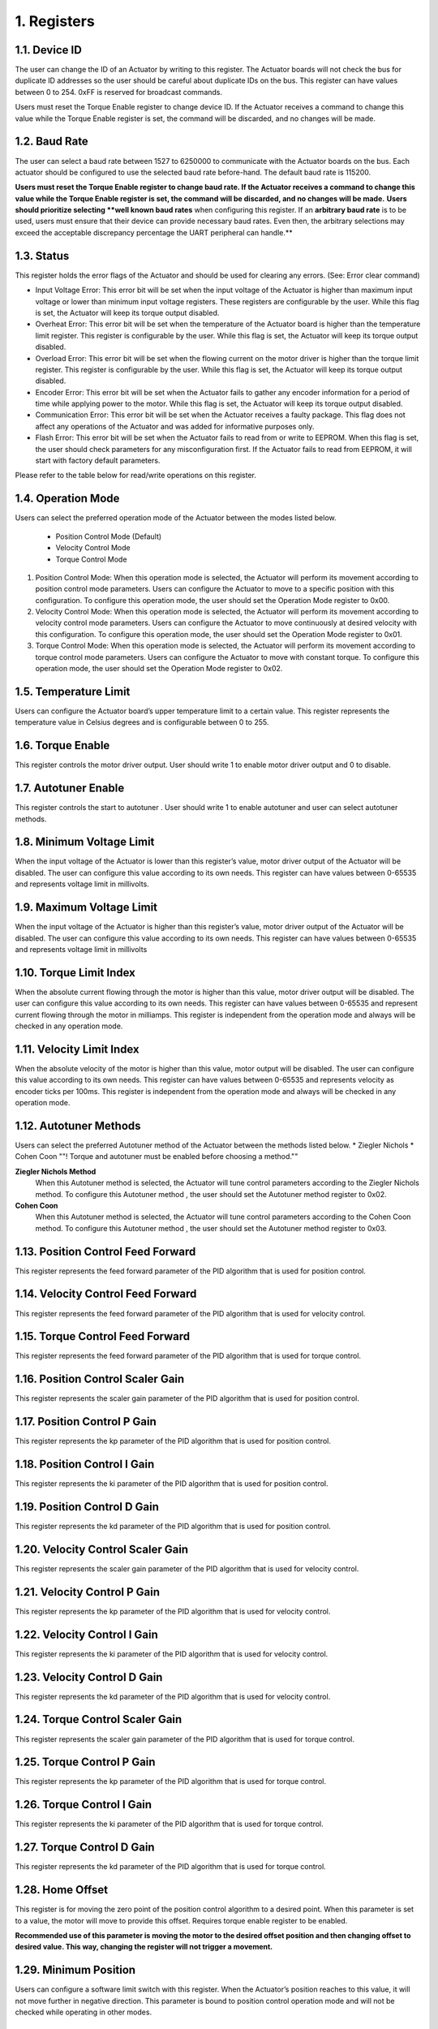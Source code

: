 1. Registers
---------

1.1. Device ID
~~~~~~~~~

The user can change the ID of an Actuator by writing to this register. The Actuator boards will not check the bus for duplicate ID addresses so the user should be careful about duplicate IDs on the bus. This register can have values between 0 to 254. 0xFF is reserved for broadcast commands.

Users must reset the Torque Enable register to change device ID. If the Actuator receives a command to change this value while the Torque Enable register is set, the command will be discarded, and no changes will be made. 

1.2. Baud Rate
~~~~~~~~~

The user can select a baud rate between 1527 to 6250000 to communicate with the Actuator boards on the bus. Each actuator should be configured to use the selected baud rate before-hand. The default baud rate is 115200.

**Users must reset the Torque Enable register to change baud rate. If the Actuator receives a command to change this value while the Torque Enable register is set, the command will be discarded, and no changes will be made.** 
**Users should prioritize selecting **well known baud rates** when configuring this register. If an **arbitrary baud rate** is to be used, users must ensure that their device can provide necessary baud rates. Even then, the arbitrary selections may exceed the acceptable discrepancy percentage the UART peripheral can handle.**

1.3. Status
~~~~~~~~~

This register holds the error flags of the Actuator and should be used for clearing any errors. (See: Error clear command)
    
* Input Voltage Error: This error bit will be set when the input voltage of the Actuator is higher than maximum input voltage or lower than minimum input voltage registers. These registers are configurable by the user. While this flag is set, the Actuator will keep its torque output disabled.

* Overheat Error: This error bit will be set when the temperature of the Actuator board is higher than the temperature limit register. This register is configurable by the user. While this flag is set, the Actuator will keep its torque output disabled.

* Overload Error: This error bit will be set when the flowing current on the motor driver is higher than the torque limit register. This register is configurable by the user. While this flag is set, the Actuator will keep its torque output disabled.

* Encoder Error: This error bit will be set when the Actuator fails to gather any encoder information for a period of time while applying power to the motor. While this flag is set, the Actuator will keep its torque output disabled.

* Communication Error: This error bit will be set when the Actuator receives a faulty package. This flag does not affect any operations of the Actuator and was added for informative purposes only.

* Flash Error: This error bit will be set when the Actuator fails to read from or write to EEPROM. When this flag is set, the user should check parameters for any misconfiguration first. If the Actuator fails to read from EEPROM, it will start with factory default parameters.

Please refer to the table below for read/write operations on this register.


1.4. Operation Mode
~~~~~~~~~
Users can select the preferred operation mode of the Actuator between the modes listed below.

 * Position Control Mode (Default)
 * Velocity Control Mode
 * Torque Control Mode
 
#. Position Control Mode: When this operation mode is selected, the Actuator will perform its movement according to position control mode parameters. Users can configure the Actuator to move to a specific position with this configuration. To configure this operation mode, the user should set the Operation Mode register to 0x00.

#. Velocity Control Mode: When this operation mode is selected, the Actuator will perform its movement according to velocity control mode parameters. Users can configure the Actuator to move continuously at desired velocity with this configuration. To configure this operation mode, the user should set the Operation Mode register to 0x01.

#. Torque Control Mode: When this operation mode is selected, the Actuator will perform its movement according to torque control mode parameters. Users can configure the Actuator to move with constant torque. To configure this operation mode, the user should set the Operation Mode register to 0x02.

1.5. Temperature Limit
~~~~~~~~~
Users can configure the Actuator board’s upper temperature limit to a certain value. This register represents the temperature value in Celsius degrees and is configurable between 0 to 255.

1.6. Torque Enable
~~~~~~~~~
This register controls the motor driver output. User should write 1 to enable motor driver output and 0 to disable.

1.7. Autotuner Enable
~~~~~~~~~
This register controls the start to autotuner . User should write 1 to enable autotuner  and user can select autotuner methods.

1.8. Minimum Voltage Limit
~~~~~~~~~
When the input voltage of the Actuator is lower than this register’s value, motor driver output of the Actuator will be disabled. The user can configure this value according to its own needs. This register can have values between 0-65535 and represents voltage limit in millivolts.

1.9. Maximum Voltage Limit
~~~~~~~~~
When the input voltage of the Actuator is higher than this register’s value, motor driver output of the Actuator will be disabled. The user can configure this value according to its own needs. This register can have values between 0-65535 and represents voltage limit in millivolts

1.10. Torque Limit Index
~~~~~~~~~
When the absolute current flowing through the motor is higher than this value, motor driver output will be disabled. The user can configure this value according to its own needs. This register can have values between 0-65535 and represent current flowing through the motor in milliamps. This register is independent from the operation mode and always will be checked in any operation mode.

1.11. Velocity Limit Index
~~~~~~~~~
When the absolute velocity of the motor is higher than this value, motor output will be disabled. The user can configure this value according to its own needs. This register can have values between 0-65535 and represents velocity as encoder ticks per 100ms. This register is independent from the operation mode and always will be checked in any operation mode.

1.12. Autotuner Methods
~~~~~~~~~
Users can select the preferred Autotuner method of the Actuator between the methods  listed below.
* Ziegler Nichols
* Cohen Coon
""! Torque and autotuner must be enabled  before choosing a method.""

**Ziegler Nichols Method**
 When this Autotuner method  is selected, the Actuator will tune control  parameters according to the Ziegler Nichols method. To configure this Autotuner method , the user should set the Autotuner method register to 0x02.

**Cohen Coon**
 When this Autotuner method  is selected, the Actuator will tune control  parameters according to the Cohen Coon  method. To configure this Autotuner method , the user should set the Autotuner method register to 0x03.
 
1.13. Position Control Feed Forward
~~~~~~~~~
This register represents the feed forward parameter of the PID algorithm that is used for position control.

1.14. Velocity Control Feed Forward
~~~~~~~~~
This register represents the feed forward parameter of the PID algorithm that is used for velocity control.

1.15. Torque Control Feed Forward
~~~~~~~~~
This register represents the feed forward parameter of the PID algorithm that is used for torque control.

1.16. Position Control Scaler Gain
~~~~~~~~~
This register represents the scaler gain parameter of the PID algorithm that is used for position control.

1.17. Position Control P Gain
~~~~~~~~~
This register represents the kp parameter of the PID algorithm that is used for position control.

1.18. Position Control I Gain
~~~~~~~~~
This register represents the ki parameter of the PID algorithm that is used for position control.

1.19. Position Control D Gain
~~~~~~~~~
This register represents the kd parameter of the PID algorithm that is used for position control.

1.20. Velocity Control Scaler Gain
~~~~~~~~~
This register represents the scaler gain parameter of the PID algorithm that is used for velocity control.

1.21. Velocity Control P Gain
~~~~~~~~~
This register represents the kp parameter of the PID algorithm that is used for velocity control.

1.22. Velocity Control I Gain
~~~~~~~~~
This register represents the ki parameter of the PID algorithm that is used for velocity control.

1.23. Velocity Control D Gain
~~~~~~~~~
This register represents the kd parameter of the PID algorithm that is used for velocity control.

1.24. Torque Control Scaler Gain
~~~~~~~~~
This register represents the scaler gain parameter of the PID algorithm that is used for torque control.

1.25. Torque Control P Gain
~~~~~~~~~
This register represents the kp parameter of the PID algorithm that is used for torque control.

1.26. Torque Control I Gain
~~~~~~~~~
This register represents the ki parameter of the PID algorithm that is used for torque control.

1.27. Torque Control D Gain
~~~~~~~~~
This register represents the kd parameter of the PID algorithm that is used for torque control.

1.28. Home Offset
~~~~~~~~~
This register is for moving the zero point of the position control algorithm to a desired point. When this parameter is set to a value, the motor will move to provide this offset. Requires torque enable register to be enabled.

**Recommended use of this parameter is moving the motor to the desired offset position and then changing offset to desired value. This way, changing the register will not trigger a movement.**

1.29. Minimum Position
~~~~~~~~~
Users can configure a software limit switch with this register. When the Actuator’s position reaches to this value, it will not move further in negative direction. This parameter is bound to position control operation mode and will not be checked while operating in other modes.

1.30. Maximum Position
~~~~~~~~~
Users can configure a software limit switch with this register. When the Actuator’s position reaches to this value, it will not move further in positive direction. This parameter is bound to position control operation mode and will not be checked while operating in other modes.

1.31. Position Control Setpoint
~~~~~~~~~
This register is the setpoint of the position control algorithm. Register range is from 0 to 65535.

1.32. Velocity Control Setpoint
~~~~~~~~~
This register is the setpoint of the velocity control algorithm. Register range is from 0 to 65535.

1.33. Torque Control Setpoint
~~~~~~~~~
This register is the setpoint of the torque control algorithm. Register range is from 0 to 5000.

1.34. Buzzer Enable
~~~~~~~~~
This register sends  request to the buzzer module.

1.35. Present Position
~~~~~~~~~
This register represents the position of the motor in encoder ticks in that time.

1.36. Present Velocity
~~~~~~~~~
This register represents the velocity of the motor in encoder ticks / 100ms.

1.37. Present Current
~~~~~~~~~
This register represents the torque of the motor in milliamps in that time.

1.38. Present Voltage
~~~~~~~~~
This register represents the input voltage of the Actuator in millivolts in that time.

1.39. Present Temperature
~~~~~~~~~
This register represents the circuit board temperature in Celsius in that time.

1.40. IMU
~~~~~~~~~
There are 2 register for IMU sensor.Present roll and pitch registers.

* Roll register
 This register represents the roll data of IMU

* Pitch register
 This register represents the pitch data of IMU 

1.41. Light Intensity
~~~~~~~~~
This register represents the intensity of light .
	
1.42. Button Pressed
~~~~~~~~~
This register represents the button status.If button is pressed ,register send 1 value 

1.43. Present Distance
~~~~~~~~~
This register represents the distance between sensors and objects.

1.44. Joysticks
~~~~~~~~~
There are 3 registers for Joysticks X, Y and Button registers.

* Joysticks X 
 The  register represents the x-axis position of joysticks. While moving the joystick button on the x-axis,register value will change between 0 and 1023.AlsoY-axis initial value changes around 500.

* Joysticks Y
 The  register represents the y-axis position of joysticks.While moving the joystick button on the Y-axis,register value will change between 0 and 1023.AlsoY-axis initial value changes around 500.

* Joysticks Button
 This register represents the button status.If button is pressed ,register send 1 value

1.45. QTR
~~~~~~~~~
There are 3 registers for QTR .left,right and mid.

* Right 
 This register represents the right phototransistor.If there is an object in front of the photo-transistor,this register will send 1 value.
* Mid
 This register represents the mid phototransistor.If there is an object in front of the photo-transistor,this register will send 1 value.
* Left
 This register represents the left phototransistor.If there is an object in front of the photo-transistor,this register will send 1 value.

1.46. Model Number
~~~~~~~~~
This register holds the model number of the Actuator board.

1.47. Firmware Version
~~~~~~~~~
This register holds the firmware version of the Actuator board.

1.48. Error Count
~~~~~~~~~
This register holds the count of total errors since the last reboot. Whenever an error occurred, this value incremented by 1. This register can be used to diagnose errors on the Actuators. For example, high error count value with communication error flag raised status register might be indicating an issue with communication bus connections or buggy protocol implementation.
